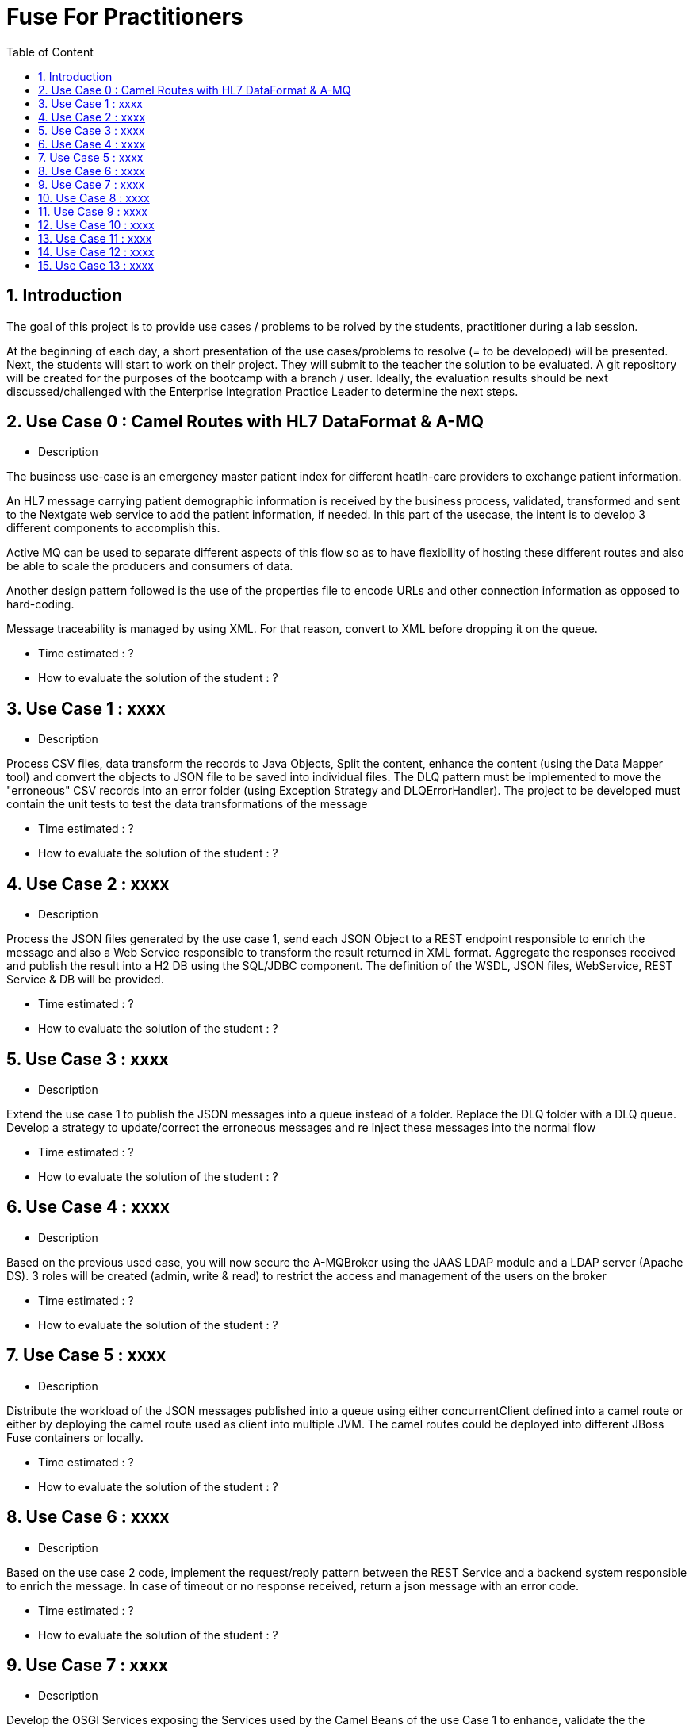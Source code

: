 :sectanchors:
:toc: macro
:toclevels: 2
:toc-title: Table of Content
:numbered:

= Fuse For Practitioners

toc::[]

== Introduction

The goal of this project is to provide use cases / problems to be rolved by the students, practitioner during a lab session.

At the beginning of each day, a short presentation of the use cases/problems to resolve (= to be developed) will be presented. Next, the students will start to work on their project. They will submit to the teacher the solution to be evaluated.
A git repository will be created for the purposes of the bootcamp with a branch / user. Ideally, the evaluation results should be next discussed/challenged with the  Enterprise Integration Practice Leader to determine the next steps.


== Use Case 0 : Camel Routes with HL7 DataFormat & A-MQ

* Description

The business use-case is an emergency master patient index for different heatlh-care providers to exchange patient information.

An HL7 message carrying patient demographic information is received by the business process, validated, transformed and sent to the Nextgate web service to add the patient information, if needed. In this part of the usecase, the intent is to develop 3 different components to accomplish this.

Active MQ can be used to separate different aspects of this flow so as to have flexibility of hosting these different routes and also be able to scale the producers and consumers of data.

Another design pattern followed is the use of the properties file to encode URLs and other connection information as opposed to hard-coding.

Message traceability is managed by using XML. For that reason, convert to XML before dropping it on the queue.

* Time estimated : ?
* How to evaluate the solution of the student : ?

== Use Case 1 : xxxx

* Description

Process CSV files, data transform the records to Java Objects, Split the content, enhance the content (using the Data Mapper tool) and convert the objects to JSON file to be saved into individual files.
The DLQ pattern must be implemented to move the "erroneous" CSV records into an error folder (using Exception Strategy and DLQErrorHandler).
The project to be developed must contain the unit tests to test the data transformations of the message

* Time estimated : ?
* How to evaluate the solution of the student : ?

== Use Case 2 : xxxx

* Description

Process the JSON files generated by the use case 1, send each JSON Object to a REST endpoint responsible to enrich the message and also a Web Service responsible to transform the result returned in XML format.
Aggregate the responses received and publish the result into a H2 DB using the SQL/JDBC component. The definition of the WSDL, JSON files, WebService, REST Service & DB will be provided.

* Time estimated : ?
* How to evaluate the solution of the student : ?

== Use Case 3 : xxxx

* Description

Extend the use case 1 to publish the JSON messages into a queue instead of a folder. Replace the DLQ folder with a DLQ queue.
Develop a strategy to update/correct the erroneous messages and re inject these messages into the normal flow

* Time estimated : ?
* How to evaluate the solution of the student : ?

== Use Case 4 : xxxx

* Description

Based on the previous used case, you will now secure the A-MQBroker using the JAAS LDAP module and a LDAP server (Apache DS).
3 roles will be created (admin, write & read) to restrict the access and management of the users on the broker

* Time estimated : ?
* How to evaluate the solution of the student : ?

== Use Case 5 : xxxx

* Description

Distribute the workload of the JSON messages published into a queue using either concurrentClient defined into a camel route or either by deploying the camel route used as client into multiple JVM.
The camel routes could be deployed into different JBoss Fuse containers or locally.

* Time estimated : ?
* How to evaluate the solution of the student : ?

== Use Case 6 : xxxx

* Description

Based on the use case 2 code, implement the request/reply pattern between the REST Service and a backend system responsible to enrich the message.
In case of timeout or no response received, return a json message with an error code.

* Time estimated : ?
* How to evaluate the solution of the student : ?

== Use Case 7 : xxxx

* Description

Develop the OSGI Services exposing the Services used by the Camel Beans of the use Case 1 to enhance, validate the the messages designed within the use case 1.
Extend the camel routes with a REST service deployed into another bundle and responsible to generate the enhanced message after calling the OSGI Service.
Externalize the Camel endpoints properties using OSGI Config Admin & Properties placeholder.

* Time estimated : ?
* How to evaluate the solution of the student : ?

== Use Case 8 : xxxx

* Description

Develop a pax-exam integration test to validate the java to java transformation of the use case 1.
Package the project of the use case 7 using a features XML file and deploy it on JBoss Fuse

* Time estimated : ?
* How to evaluate the solution of the student : ?

== Use Case 9 : xxxx

* Description

Develop the required profiles to deploy the Use case 8 project into some JBoss Fuse Containers.
Implement a project to update and rollback the project.
Repackage your project of the use case 2 to be deployed using some profiles on JBoss Fuse Fabric

* Time estimated : ?
* How to evaluate the solution of the student : ?

== Use Case 10 : xxxx

* Description

Use insight technology to monitor the Camel Routes and collect the Camel metrics of the use case 7.
Develop a Camel route able to query the Elasticsearch server to fetch the info saved by the insight modules (log, metrics, ...).

* Time estimated : ?
* How to evaluate the solution of the student : ?

== Use Case 11  : xxxx

* Description

Develop a simple BAM solution using a Camel interceptor to save the business info collected from the routes of the use case 7 within a H2 database and create a camel route generating every 1 hour a report file (CSV) with the business info collected

* Time estimated : ?
* How to evaluate the solution of the student : ?

== Use Case 12 : xxxx

* Description

Create a json dashboard (http://www.hawkular.org/) displaying the status of the camel routes, endpoints, ... using the jolokia servlet

* Time estimated : ?
* How to evaluate the solution of the student : ?

== Use Case 13 : xxxx

* Description

TBD. Fabric based endpoint indirection for Camel routes & Fabric Discovery URL based brokers (optional).

* Time estimated : ?
* How to evaluate the solution of the student : ?


